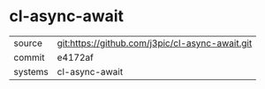 * cl-async-await

|---------+-------------------------------------------------|
| source  | git:https://github.com/j3pic/cl-async-await.git |
| commit  | e4172af                                         |
| systems | cl-async-await                                  |
|---------+-------------------------------------------------|
